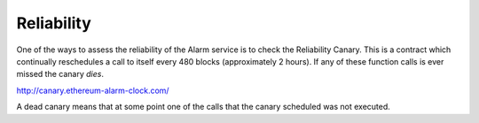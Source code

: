 Reliability
===========

One of the ways to assess the reliability of the Alarm service is to check the
Reliability Canary.  This is a contract which continually reschedules a call to
itself every 480 blocks (approximately 2 hours).  If any of these function
calls is ever missed the canary *dies*.

http://canary.ethereum-alarm-clock.com/

A dead canary means that at some point one of the calls that the canary
scheduled was not executed.
